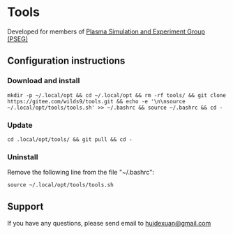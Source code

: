 * Tools
Developed for members of [[http://pseg.dlut.edu.cn/][Plasma Simulation and Experiment Group (PSEG)]]
** Configuration instructions
*** Download and install
#+BEGIN_SRC shell
mkdir -p ~/.local/opt && cd ~/.local/opt && rm -rf tools/ && git clone https://gitee.com/wilds9/tools.git && echo -e '\n\nsource ~/.local/opt/tools/tools.sh' >> ~/.bashrc && source ~/.bashrc && cd -
#+END_SRC

*** Update
#+BEGIN_SRC shell
cd .local/opt/tools/ && git pull && cd -
#+END_SRC

*** Uninstall
Remove the following line from the file "~/.bashrc":
#+BEGIN_SRC shell
source ~/.local/opt/tools/tools.sh
#+END_SRC
** Support
If you have any questions, please send email to [[mailto:huidexuan@gmail.com][huidexuan@gmail.com]]
